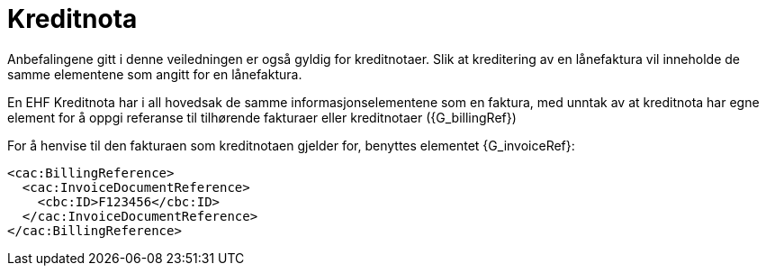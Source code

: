
= Kreditnota


Anbefalingene gitt i denne veiledningen er også gyldig for kreditnotaer. Slik at kreditering av en lånefaktura vil inneholde de samme elementene som angitt for en lånefaktura.

En EHF Kreditnota har i all hovedsak de samme informasjonselementene som en faktura, med unntak av at kreditnota har egne element for å oppgi referanse til tilhørende fakturaer eller kreditnotaer ({G_billingRef})

For å henvise til den fakturaen som kreditnotaen gjelder for, benyttes elementet {G_invoiceRef}:

[source,xml]
----
<cac:BillingReference>
  <cac:InvoiceDocumentReference>
    <cbc:ID>F123456</cbc:ID>
  </cac:InvoiceDocumentReference>
</cac:BillingReference>

----
